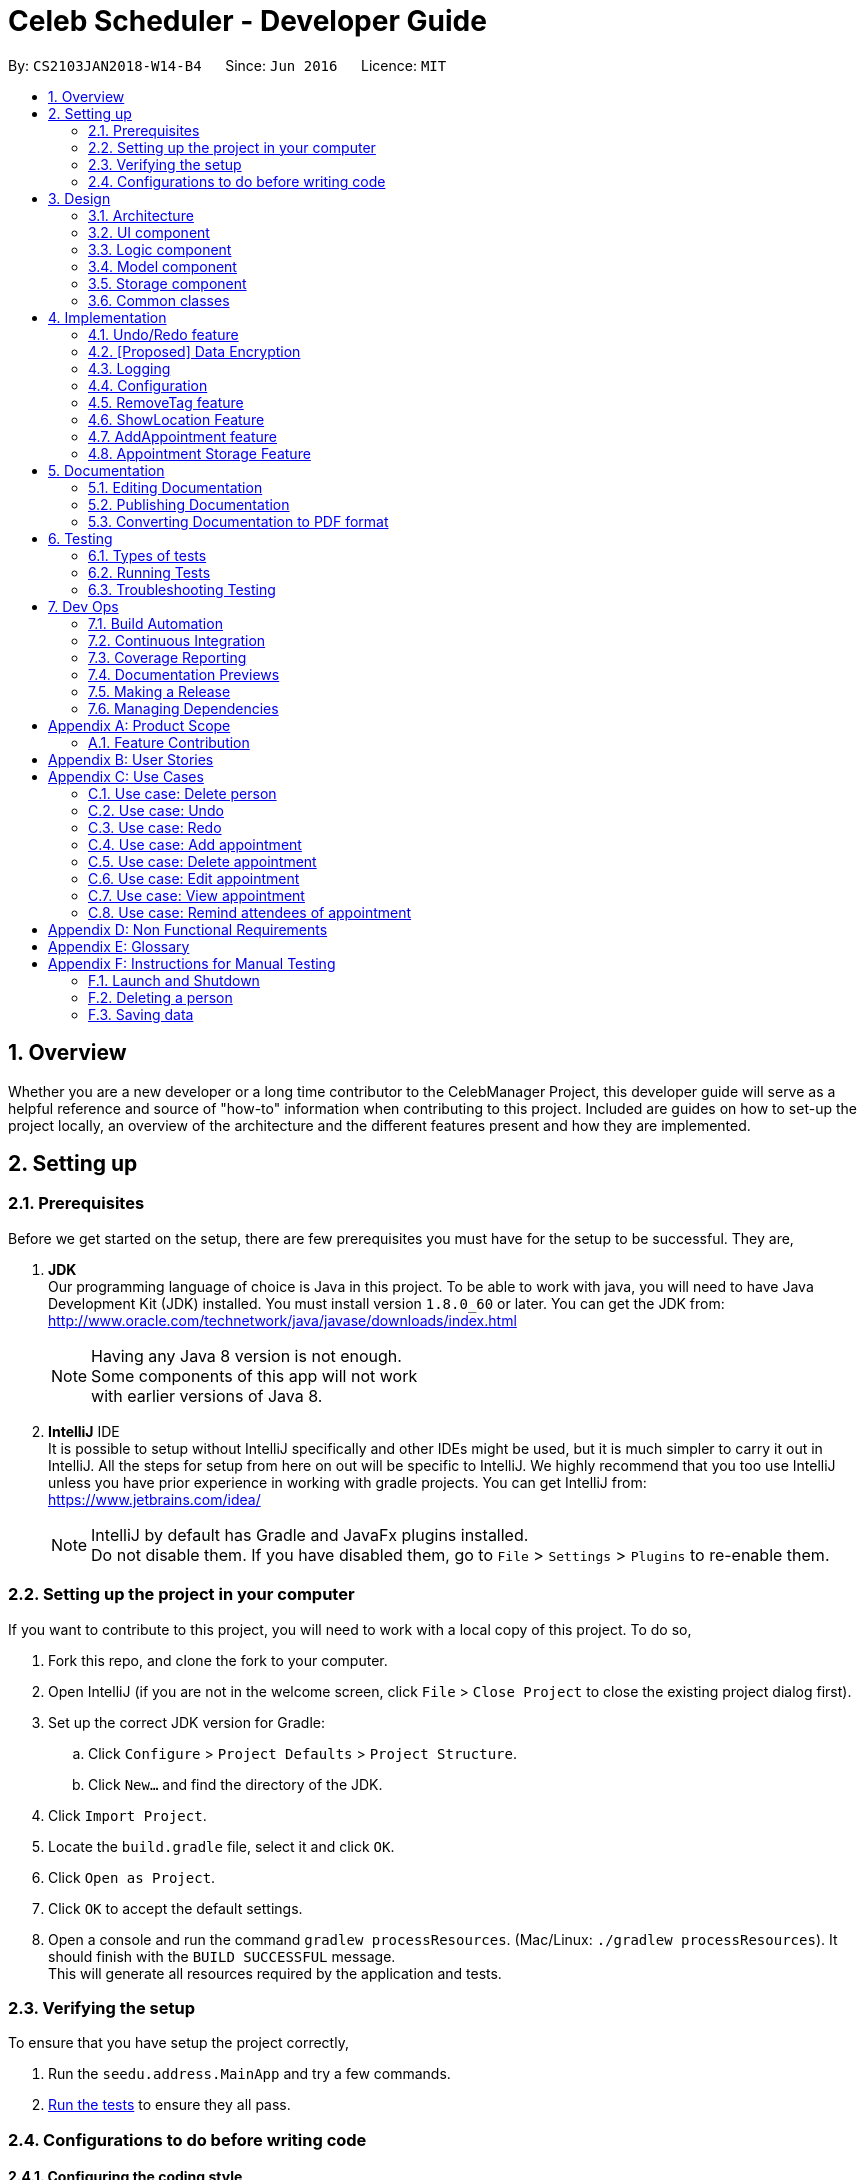 = Celeb Scheduler - Developer Guide
:toc:
:toc-title:
:toc-placement: preamble
:sectnums:
:imagesDir: images
:stylesDir: stylesheets
:xrefstyle: full
ifdef::env-github[]
:tip-caption: :bulb:
:note-caption: :information_source:
endif::[]
:repoURL: https://github.com/CS2103JAN2018-W14-B4/main/

By: `CS2103JAN2018-W14-B4`      Since: `Jun 2016`      Licence: `MIT`

== Overview

Whether you are a new developer or a long time contributor to the CelebManager Project,
this developer guide will serve as a helpful reference and source of "how-to" information
when contributing to this project. Included are guides on how to set-up the project locally,
an overview of the architecture and the different features present and how they are implemented.

== Setting up

=== Prerequisites

Before we get started on the setup, there are few prerequisites you must have for the setup to be successful. They are,

. *JDK* +
Our programming language of choice is Java in this project. To be able to work with java,
you will need to have Java Development Kit (JDK) installed. You must install version `1.8.0_60` or later.
You can get the JDK from: +
http://www.oracle.com/technetwork/java/javase/downloads/index.html
+
[NOTE]
Having any Java 8 version is not enough. +
Some components of this app will not work +
with earlier versions of Java 8.
+

. *IntelliJ* IDE +
It is possible to setup without IntelliJ specifically and other IDEs might be used, but it is much simpler
to carry it out in IntelliJ. All the steps for setup from here on out will be specific to IntelliJ. We highly recommend
that you too use IntelliJ unless you have prior experience in working with gradle projects. You can get IntelliJ from: +
https://www.jetbrains.com/idea/
+
[NOTE]
IntelliJ by default has Gradle and JavaFx plugins installed. +
Do not disable them. If you have disabled them, go to `File` > `Settings` > `Plugins` to re-enable them.


=== Setting up the project in your computer

If you want to contribute to this project, you will need to work with a local copy of this project. To do so,

. Fork this repo, and clone the fork to your computer.
. Open IntelliJ (if you are not in the welcome screen, click `File` > `Close Project` to close the existing project dialog first).
. Set up the correct JDK version for Gradle:
.. Click `Configure` > `Project Defaults` > `Project Structure`.
.. Click `New...` and find the directory of the JDK.
. Click `Import Project`.
. Locate the `build.gradle` file, select it and click `OK`.
. Click `Open as Project`.
. Click `OK` to accept the default settings.
. Open a console and run the command `gradlew processResources`. (Mac/Linux: `./gradlew processResources`). It should finish with the `BUILD SUCCESSFUL` message. +
This will generate all resources required by the application and tests.

=== Verifying the setup

To ensure that you have setup the project correctly, +

. Run the `seedu.address.MainApp` and try a few commands.
. <<Testing,Run the tests>> to ensure they all pass.

=== Configurations to do before writing code

==== Configuring the coding style

This project follows https://github.com/oss-generic/process/blob/master/docs/CodingStandards.adoc[oss-generic coding standards]. IntelliJ's default style is mostly compliant with ours but it uses a different import order from ours. To rectify,

. Go to `File` > `Settings...` (Windows/Linux), or `IntelliJ IDEA` > `Preferences...` (macOS).
. Select `Editor` > `Code Style` > `Java`.
. Click on the `Imports` tab to set the order.

* For `Class count to use import with '\*'` and `Names count to use static import with '*'`: Set to `999` to prevent IntelliJ from contracting the import statements.
* For `Import Layout`: The order is `import static all other imports`, `import java.\*`, `import javax.*`, `import org.\*`, `import com.*`, `import all other imports`. Add a `<blank line>` between each `import`.

Optionally, you can follow the <<UsingCheckstyle#, UsingCheckstyle.adoc>> document to configure Intellij to check style-compliance as you write code.

==== Updating documentation to match your fork

After forking the repo, links in the documentation will still point to the `se-edu/addressbook-level4` repo. If you plan to develop this as a separate product (i.e. instead of contributing to the `se-edu/addressbook-level4`) , you should replace the URL in the variable `repoURL` in `DeveloperGuide.adoc` and `UserGuide.adoc` with the URL of your fork.

==== Setting up CI

Set up Travis to perform Continuous Integration (CI) for your fork. See <<UsingTravis#, UsingTravis.adoc>> to learn how to set it up.

After setting up Travis, you can optionally set up coverage reporting for your team fork (see <<UsingCoveralls#, UsingCoveralls.adoc>>).

[NOTE]
Coverage reporting could be useful for a team repository that hosts the final version but it is not that useful for your personal fork.

Optionally, you can set up AppVeyor as a second CI (see <<UsingAppVeyor#, UsingAppVeyor.adoc>>).

[NOTE]
Having both Travis and AppVeyor ensures your App works on both Unix-based platforms and Windows-based platforms (Travis is Unix-based and AppVeyor is Windows-based)

==== Getting started with coding

When you are ready to start coding,

1. Get some sense of the overall design by reading <<Design-Architecture>>.
2. Take a look at <<GetStartedProgramming>>.

== Design

[[Design-Architecture]]
=== Architecture

.Architecture Diagram
image::Architecture.png[width="600"]

The *_Architecture Diagram_* given above explains the high-level design of the App. Given below is a quick overview of each component.

[TIP]
The `.pptx` files used to create diagrams in this document can be found in the link:{repoURL}/docs/diagrams/[diagrams] folder. To update a diagram, modify the diagram in the pptx file, select the objects of the diagram, and choose `Save as picture`.

`Main` has only one class called link:{repoURL}/src/main/java/seedu/address/MainApp.java[`MainApp`]. It is responsible for,

* At app launch: Initializes the components in the correct sequence, and connects them up with each other.
* At shut down: Shuts down the components and invokes cleanup method where necessary.

<<Design-Commons,*`Commons`*>> represents a collection of classes used by multiple other components. Two of those classes play important roles at the architecture level.

* `EventsCenter` : This class (written using https://github.com/google/guava/wiki/EventBusExplained[Google's Event Bus library]) is used by components to communicate with other components using events (i.e. a form of _Event Driven_ design)
* `LogsCenter` : Used by many classes to write log messages to the App's log file.

The rest of the App consists of four components.

* <<Design-Ui,*`UI`*>>: The UI of the App.
* <<Design-Logic,*`Logic`*>>: The command executor.
* <<Design-Model,*`Model`*>>: Holds the data of the App in-memory.
* <<Design-Storage,*`Storage`*>>: Reads data from, and writes data to, the hard disk.

Each of the four components

* Defines its _API_ in an `interface` with the same name as the Component.
* Exposes its functionality using a `{Component Name}Manager` class.

For example, the `Logic` component (see the class diagram given below) defines it's API in the `Logic.java` interface and exposes its functionality using the `LogicManager.java` class.

.Class Diagram of the Logic Component
image::LogicClassDiagram.png[width="800"]

[discrete]
==== Events-Driven nature of the design

The _Sequence Diagram_ below shows how the components interact for the scenario where the user issues the command `delete 1`.

.Component interactions for `delete 1` command (part 1)
image::SDforDeletePerson.png[width="800"]

[NOTE]
Note how the `Model` simply raises a `AddressBookChangedEvent` when the Celeb Scheduler data is changed, instead of asking the `Storage` to save the updates to the hard disk.

The diagram below shows how the `EventsCenter` reacts to that event, which eventually results in the updates being saved to the hard disk and the status bar of the UI being updated to reflect the 'Last Updated' time.

.Component interactions for `delete 1` command (part 2)
image::SDforDeletePersonEventHandling.png[width="800"]

[NOTE]
Note how the event is propagated through the `EventsCenter` to the `Storage` and `UI` without `Model` having to be coupled to either of them. This is an example of how this Event Driven approach helps us reduce direct coupling between components.

The sections below give more details of each component.

[[Design-Ui]]
=== UI component

.Structure of the UI Component
image::UiClassDiagram.png[width="800"]

*API* : link:{repoURL}/src/main/java/seedu/address/ui/Ui.java[`Ui.java`]

The UI consists of a `MainWindow` that is made up of parts e.g.`CommandBox`, `ResultDisplay`, `PersonListPanel`, `StatusBarFooter`, `BrowserPanel` etc. All these, including the `MainWindow`, inherit from the abstract `UiPart` class.

The `UI` component uses JavaFx UI framework. The layout of these UI parts are defined in matching `.fxml` files that are in the `src/main/resources/view` folder. For example, the layout of the link:{repoURL}/src/main/java/seedu/address/ui/MainWindow.java[`MainWindow`] is specified in link:{repoURL}/src/main/resources/view/MainWindow.fxml[`MainWindow.fxml`]

The `UI` component,

* Executes user commands using the `Logic` component.
* Binds itself to some data in the `Model` so that the UI can auto-update when data in the `Model` change.
* Responds to events raised from various parts of the App and updates the UI accordingly.

[[Design-Logic]]
=== Logic component

[[fig-LogicClassDiagram]]
.Structure of the Logic Component
image::LogicClassDiagram.png[width="800"]

.Structure of Commands in the Logic Component. This diagram shows finer details concerning `XYZCommand` and `Command` in <<fig-LogicClassDiagram>>
image::LogicCommandClassDiagram.png[width="800"]

*API* :
link:{repoURL}/src/main/java/seedu/address/logic/Logic.java[`Logic.java`]

.  `Logic` uses the `AddressBookParser` class to parse the user command.
.  This results in a `Command` object which is executed by the `LogicManager`.
.  The command execution can affect the `Model` (e.g. adding a person) and/or raise events.
.  The result of the command execution is encapsulated as a `CommandResult` object which is passed back to the `Ui`.

Given below is the Sequence Diagram for interactions within the `Logic` component for the `execute("delete 1")` API call.

.Interactions Inside the Logic Component for the `delete 1` Command
image::DeletePersonSdForLogic.png[width="800"]

[[Design-Model]]
=== Model component

.Structure of the Model Component
image::ModelClassDiagram.png[width="800"]

*API* : link:{repoURL}/src/main/java/seedu/address/model/Model.java[`Model.java`]

The `Model`,

* stores a `UserPref` object that represents the user's preferences.
* stores the Address Book data.
* exposes an unmodifiable `ObservableList<Person>` that can be 'observed' e.g. the UI can be bound to this list so that the UI automatically updates when the data in the list change.
* does not depend on any of the other three components.

[[Design-Storage]]
=== Storage component

.Structure of the Storage Component
image::StorageClassDiagram.png[width="800"]

*API* : link:{repoURL}/src/main/java/seedu/address/storage/Storage.java[`Storage.java`]

The `Storage` component,

* can save `UserPref` objects in json format and read it back.
* can save the Address Book data in xml format and read it back.
* can save the Appointment List data in xml format and read it back.

[[Design-Commons]]
=== Common classes

Classes used by multiple components are in the `seedu.addressbook.commons` package.

== Implementation

This section describes some noteworthy details on how certain features are implemented.

// tag::undoredo[]
=== Undo/Redo feature
==== Current Implementation

The undo/redo mechanism is facilitated by an `UndoRedoStack`, which resides inside `LogicManager`. It supports undoing and redoing of commands that modifies the state of the address book (e.g. `add`, `edit`). Such commands will inherit from `UndoableCommand`.

`UndoRedoStack` only deals with `UndoableCommands`. Commands that cannot be undone will inherit from `Command` instead. The following diagram shows the inheritance diagram for commands:

image::LogicCommandClassDiagram.png[width="800"]

As you can see from the diagram, `UndoableCommand` adds an extra layer between the abstract `Command` class and concrete commands that can be undone, such as the `DeleteCommand`. Note that extra tasks need to be done when executing a command in an _undoable_ way, such as saving the state of the address book before execution. `UndoableCommand` contains the high-level algorithm for those extra tasks while the child classes implements the details of how to execute the specific command. Note that this technique of putting the high-level algorithm in the parent class and lower-level steps of the algorithm in child classes is also known as the https://www.tutorialspoint.com/design_pattern/template_pattern.htm[template pattern].

Commands that are not undoable are implemented this way:
[source,java]
----
public class ListCommand extends Command {
    @Override
    public CommandResult execute() {
        // ... list logic ...
    }
}
----

With the extra layer, the commands that are undoable are implemented this way:
[source,java]
----
public abstract class UndoableCommand extends Command {
    @Override
    public CommandResult execute() {
        // ... undo logic ...

        executeUndoableCommand();
    }
}

public class DeleteCommand extends UndoableCommand {
    @Override
    public CommandResult executeUndoableCommand() {
        // ... delete logic ...
    }
}
----

Suppose that the user has just launched the application. The `UndoRedoStack` will be empty at the beginning.

The user executes a new `UndoableCommand`, `delete 5`, to delete the 5th person in the address book. The current state of the address book is saved before the `delete 5` command executes. The `delete 5` command will then be pushed onto the `undoStack` (the current state is saved together with the command).

image::UndoRedoStartingStackDiagram.png[width="800"]

As the user continues to use the program, more commands are added into the `undoStack`. For example, the user may execute `add n/David ...` to add a new person.

image::UndoRedoNewCommand1StackDiagram.png[width="800"]

[NOTE]
If a command fails its execution, it will not be pushed to the `UndoRedoStack` at all.

The user now decides that adding the person was a mistake, and decides to undo that action using `undo`.

We will pop the most recent command out of the `undoStack` and push it back to the `redoStack`. We will restore the address book to the state before the `add` command executed.

image::UndoRedoExecuteUndoStackDiagram.png[width="800"]

[NOTE]
If the `undoStack` is empty, then there are no other commands left to be undone, and an `Exception` will be thrown when popping the `undoStack`.

The following sequence diagram shows how the undo operation works:

image::UndoRedoSequenceDiagram.png[width="800"]

The redo does the exact opposite (pops from `redoStack`, push to `undoStack`, and restores the address book to the state after the command is executed).

[NOTE]
If the `redoStack` is empty, then there are no other commands left to be redone, and an `Exception` will be thrown when popping the `redoStack`.

The user now decides to execute a new command, `clear`. As before, `clear` will be pushed into the `undoStack`. This time the `redoStack` is no longer empty. It will be purged as it no longer make sense to redo the `add n/David` command (this is the behavior that most modern desktop applications follow).

image::UndoRedoNewCommand2StackDiagram.png[width="800"]

Commands that are not undoable are not added into the `undoStack`. For example, `list`, which inherits from `Command` rather than `UndoableCommand`, will not be added after execution:

image::UndoRedoNewCommand3StackDiagram.png[width="800"]

The following activity diagram summarize what happens inside the `UndoRedoStack` when a user executes a new command:

image::UndoRedoActivityDiagram.png[width="650"]

==== Design Considerations

===== Aspect: Implementation of `UndoableCommand`

* **Alternative 1 (current choice):** Add a new abstract method `executeUndoableCommand()`
** Pros: We will not lose any undone/redone functionality as it is now part of the default behaviour. Classes that deal with `Command` do not have to know that `executeUndoableCommand()` exist.
** Cons: Hard for new developers to understand the template pattern.
* **Alternative 2:** Just override `execute()`
** Pros: Does not involve the template pattern, easier for new developers to understand.
** Cons: Classes that inherit from `UndoableCommand` must remember to call `super.execute()`, or lose the ability to undo/redo.

===== Aspect: How undo & redo executes

* **Alternative 1 (current choice):** Saves the entire address book.
** Pros: Easy to implement.
** Cons: May have performance issues in terms of memory usage.
* **Alternative 2:** Individual command knows how to undo/redo by itself.
** Pros: Will use less memory (e.g. for `delete`, just save the person being deleted).
** Cons: We must ensure that the implementation of each individual command are correct.


===== Aspect: Type of commands that can be undone/redone

* **Alternative 1 (current choice):** Only include commands that modifies the address book (`add`, `clear`, `edit`).
** Pros: We only revert changes that are hard to change back (the view can easily be re-modified as no data are * lost).
** Cons: User might think that undo also applies when the list is modified (undoing filtering for example), * only to realize that it does not do that, after executing `undo`.
* **Alternative 2:** Include all commands.
** Pros: Might be more intuitive for the user.
** Cons: User have no way of skipping such commands if he or she just want to reset the state of the address * book and not the view.
**Additional Info:** See our discussion  https://github.com/se-edu/addressbook-level4/issues/390#issuecomment-298936672[here].


===== Aspect: Data structure to support the undo/redo commands

* **Alternative 1 (current choice):** Use separate stack for undo and redo
** Pros: Easy to understand for new Computer Science student undergraduates to understand, who are likely to be * the new incoming developers of our project.
** Cons: Logic is duplicated twice. For example, when a new command is executed, we must remember to update * both `HistoryManager` and `UndoRedoStack`.
* **Alternative 2:** Use `HistoryManager` for undo/redo
** Pros: We do not need to maintain a separate stack, and just reuse what is already in the codebase.
** Cons: Requires dealing with commands that have already been undone: We must remember to skip these commands. Violates Single Responsibility Principle and Separation of Concerns as `HistoryManager` now needs to do two * different things.
// end::undoredo[]

// tag::dataencryption[]
=== [Proposed] Data Encryption

_{Explain here how the data encryption feature will be implemented}_

// end::dataencryption[]

=== Logging

We are using `java.util.logging` package for logging. The `LogsCenter` class is used to manage the logging levels and logging destinations.

* The logging level can be controlled using the `logLevel` setting in the configuration file (See <<Implementation-Configuration>>)
* The `Logger` for a class can be obtained using `LogsCenter.getLogger(Class)` which will log messages according to the specified logging level
* Currently log messages are output through: `Console` and to a `.log` file.

*Logging Levels*

* `SEVERE` : Critical problem detected which may possibly cause the termination of the application
* `WARNING` : Can continue, but with caution
* `INFO` : Information showing the noteworthy actions by the App
* `FINE` : Details that is not usually noteworthy but may be useful in debugging e.g. print the actual list instead of just its size

[[Implementation-Configuration]]
=== Configuration

Certain properties of the application can be controlled (e.g App name, logging level) through the configuration file (default: `config.json`).

// tag::removeTag[]
=== RemoveTag feature
==== Current Implementation

This RemoveTag mechanism is facilitated by `RemoveTagCommand` which resides inside `Logic` and `removeTag` which resides in `AddressBook`.
`RemoveTagCommand` removes a specified tag from each person in the address book, and prints out how many persons are affected by this removal.
The following diagram shows the inheritance diagram for `RemoveTagCommand`:

.Inheritance diagram for Command
image::RemoveTagCommandClassDiagram.png[width=""]

As you can see from the diagram, `RemoveTagCommand` inherits from the `UndoableCommand`.
Similar to the other undoable commands like `DeleteCommand`, it supports the undo/redo feature.

Unlike `DeleteCommand` that can raise `PersonNotFoundException` when the `index` of the `person` to be deleted does not exist,
`RemoveTagCommand` can remove a non-existing tag from the address book, but implicitly tell the user that the tag does not exist
by showing that, the number of persons affected by the removal is 0.

The snippet code below shows the implementation of `executeUndoableCommand` in `RemoveTagCommand`:

[source,java]
----
public class RemoveTagCommand extends UndoableCommand {
    ...
    public static final String MESSAGE_DELETE_TAG_SUCCESS = "Removed Tag %1$s and %2$s person(s) affected.";
    ...

    @Override
    public CommandResult executeUndoableCommand() {
        requireNonNull(tagToRemove);
        int numberOfAffectedPersons = model.removeTag(tagToRemove);
        return new CommandResult(String.format(MESSAGE_DELETE_TAG_SUCCESS, tagToRemove, numberOfAffectedPersons));
    }

    ...
}
----

The snippet code below shows the implementation of `removeTag` in `AddressBook`:

[source,java]
----
public class AddressBook {
    /**
     * Removes {@code tag} from all persons in this {@code AddressBook}.
     * @returns the number of {@code person}s with this {@code tag} removed.
     */
    public int removeTag(Tag tag) {
        int count = 0;
        for (Person person: persons) {
            if (person.removeTag(tag)) {
                count++;
            }
        }
        if (count > 0) {
            removeUnusedTags();
        }
        return count;
    }
    ...
}
----

Note that `removeUnusedTags` is called inside `removeTag` when there is at least one person affected by the removal.
This is because this operation removes the tag from each person with it, and thus after the operation, no person in the
address book should have the tag, and hence the unused tag should be removed from `tags` inside the address book.

Suppose the current address book has two types of tags, `friends` and `husband`.
The snippet below shows the state of `PersonListPanel`:

.Image of `PersonListPanel` before executing `removeTag friends`
image::BeforeRemoveTag.png[width=""]

After the successful execution of `removeTag friends`, `PersonListPanel` will be updated to the diagram below:

.Image of `PersonListPanel` after executing `removeTag friends`
image::AfterRemoveTag.png[width=""]

The following sequence diagram shows how the command works:

.Sequence diagram of removeTag command
image::RemoveTagSequenceDiagram.png[width=""]

==== Design Considerations

===== Aspect: Command result for removal of non-existing `tag`
* **Alternative 1 (current choice):** Output `tag` is removed and 0 person affected
** Pros: Easy to implement.
** Cons: Does not make it explicit to users that the `tag` being removed does not exist in the address book.
* **Alternative 2:** Output the `tag` cannot be removed
** Pros: Makes it clear to users that the `tag` does not exist and thus cannot be removed.
** Cons: Does not invalidate the removal and can thus be confusing to users whether this removal is legal.
* **Alternative 3:** Output error and invalid command format
** Pros: Follows the common logical convention and makes it clear to users that the removal is not legal.
** Cons: Requires the creation of additional exception class and exception handling methods.

// tag::showlocation[]
=== ShowLocation Feature
==== Current Implementation

The ShowLocation mechanism is facilitated by the `ShowLocationCommand`, which resides inside `Logic`. It supports the viewing of location
in the `MapPanel` UI by updating the state of the `MapPanel`. This is done by re-centering the `MapPanel` to the latitude and longitude of the
location and identifying it with a location marker. This command inherits from `Command` so it *does not support the undo/redo feature*.

The following picture shows the marker that is used to identify the location in the `MapPanel`:

.Location Marker
image::LocationMarker.png[width="50"]

The following diagram shows the inheritance diagram for `ShowLocationCommand`:

.Inheritance diagram for Command
image::ShowLocationLogicCommandClassDiagram.png[width=""]

As you can see from the diagram, `ShowLocationCommand` inherits from the Command class and is not part of the Undoable Command.
Similar to the other commands like `FindCommand` it will not be identified by the undo/redo feature.

This command does not use the `Person` `Address` model to search for a specific location, it uses the `MapAddress` model. This is due to
the due to the difference in address specification details as the `Address` model is too specific for the command to work.
An example would be the details of unit number (e.g #11-111) which will not be valid for this command.

The main difference between both model is shown below in the two diagrams.

The snippet code below shows the diagram of `Address` model:

[source,java]
----
public class Address {
    public static final String MESSAGE_ADDRESS_CONSTRAINTS =
                "Person addresses can take any values, and it should not be blank";
    /*
     * The first character of the address must not be a whitespace,
     * otherwise " " (a blank string) becomes a valid input.
     */
    public static final String ADDRESS_VALIDATION_REGEX = "[^\\s].*";
    /**
     * Returns true if a given string is a valid person email.
     */
    public static boolean isValidAddress(String test) {
        return test.matches(ADDRESS_VALIDATION_REGEX);
    }
    ...
}
----

The snippet code below shows the diagram of `MapAddress` model:

[source,java]
----
public class MapAddress {
    public static final String MESSAGE_ADDRESS_MAP_CONSTRAINTS =
            "Address should be in location name, road name, block and road name or postal code format.\n"
                    + "Note:(Person address may not be valid as it consist of too many details like unit number)"
    /*
     * The first character of the address must not be a whitespace,
     * otherwise " " (a blank string) becomes a valid input.
     */
    public static final String ADDRESS_VALIDATION_REGEX = "[^\\s].*";
    ...
    /**
     * Returns true if a given string is a valid map address.
     */
    public static boolean isValidAddress(String test) {
        boolean isValid;
        Geocoding testAddress = new Geocoding();
        isValid = testAddress.checkIfAddressCanBeFound(test);
        return test.matches(ADDRESS_MAP_VALIDATION_REGEX) && isValid;
    }
    ...
}
----
The difference to note is the `isValidAddress` method, where `Address` only checks for *blank space* whereas `MapAddress`
checks for *blank space and the validity of location in google server*. Thus, making the command more restrictive to location,
 road, block name and postal code. Any details more than that would result in a higher possibility of it being invalid.

This command uses the `GMAPSFX API` and  `Google Maps Web Services API` library. The `GMAPFX API` is used to create the
`Geocoding` function, which is used to convert `MapAddress` into latitude and longitude form (`LatLng`). The `LatLng` form
is then used by the command to find the exact location in the `MapPanel`. The `Google Maps Web Services API` allows the
command to re-center and mark the new location which is then shown to the user.

Every new input of this command will remove the previous location marker and add the new marker into the map.

The snippet below shows the state of `MapPanel` before input of `ShowLocation` command:

.Image of Map Panel default state
image::BeforeInput.png[width="400"]

After the input of "showLocation ma/Punggol" the `MapPanel` will be updated to the diagram below:

.Image of Map Panel after command input
image::AfterShowLocationInput.png[width="400"]

Any subsequent inputs will remove the previous location marker and update the `MapPanel` with the new marker

The following sequence diagram shows how the command works:

.Sequence diagram of showLocation command
image::ShowLocationSequenceDiagram.png[width=""]

==== Design Considerations

===== Aspect: Implementation of `showLocationCommand`
* **Alternative 1 (current choice):** Extend `Command`
** Pros: Easy to understand for new developers who will be developing this project as the command is at the same abstraction level as other commands.
** Cons: Does not have the undo/redo feature as it is not part of `UndoableCommand`.
* **Alternative 2:** Extend `UndoableCommand`
** Pros: Allows for command to have the undo/redo function.
** Cons: Requires more work that may not fit in with our timeline

===== Aspect: Use of address model
* **Alternative 1 (current choice):** Use `MapAddress`
** Pros: Allows the clear distinction of requirements between `MapAddress` and `Address` to avoid confusion
** Cons: Both model are very similar
* **Alternative 2:** Use `Address`
** Pros: Reduces the amount of code/class in the project
** Cons: Will be confusing as different requirements for a single model. Lacks proper organisation.

=== AddAppointment feature
==== Current Implementation

The AddAppointment mechanism is facilitated by the `AddAppointmentCommand`, which resides inside `Logic`. It supports the adding of an appointment to an existing calendar.
The appointment, if added successfully, can be viewed in our `CalendarPanel` UI. This is done by retrieving the list of calendars stored in our `CalendarPanel`
and then adding the appointment to one or more of these calendars. This command extends `Command` so it *does not support the undo/redo feature*.

To be able to create appointments, add them to calendars and view the calendar with the added appointments, the external CalendarFX package is used. The API for all the CalendarFX classes and methods used can be found http://dlsc.com/wp-content/html/calendarfx/apidocs/index.html[here].

* For the calendar, the `CelebCalendar` class is used, which extends the default `Calendar` class from CalendarFX used to describe a calendar.

* For the appointment, the `Appointment` class is used, which is extended from `Entry`, the default class used to represent an entry in a `Calendar` in CalendarFX.

* All `CelebCalendar` instances reside in an instance of `CalendarSource`, the class used to store a group of calendars in CalendarFX.

* This instance of `CalendarSource` is atttached to our `CalendarView` which is the GUI for our calendar.

[NOTE]
Inheritance from the base classes of the external package is done so that we can add in additional methods as necessary.

Right now, the addAppointment command takes in up to 6 parameters. They are:

* Appointment name [Compulsory field]
* Location
* Start Date
* Start Time
* End Date
* End Time

The `AddAppointmentCommandParser` is able to create sensible appointments even if 1 or more of the non-compulsory fields are not included. The snippet code below shows how the parsing is handled:

[source,java]
----
public AddAppointmentCommand parse(String args) throws ParseException {
    ArgumentMultimap argMultiMap = ArgumentTokenizer.tokenize(args, PREFIX_NAME, PREFIX_START_TIME,
            PREFIX_START_DATE,  PREFIX_LOCATION, PREFIX_END_TIME, PREFIX_END_DATE);

    if (!arePrefixesPresent(argMultiMap, PREFIX_NAME)
            || !argMultiMap.getPreamble().isEmpty()) {
        throw new ParseException(String.format(MESSAGE_INVALID_COMMAND_FORMAT,
                AddAppointmentCommand.MESSAGE_USAGE));
    }

    try {
        String appointmentName = ParserUtil.parseGeneralName(argMultiMap.getValue(PREFIX_NAME)).get();
        Optional<LocalTime> startTimeInput = ParserUtil.parseTime(argMultiMap.getValue(PREFIX_START_TIME));
        Optional<LocalDate> startDateInput = ParserUtil.parseDate(argMultiMap.getValue(PREFIX_START_DATE));
        Optional<LocalTime> endTimeInput = ParserUtil.parseTime(argMultiMap.getValue(PREFIX_END_TIME));
        Optional<LocalDate> endDateInput = ParserUtil.parseDate(argMultiMap.getValue(PREFIX_END_DATE));
        Optional<String> locationInput = ParserUtil.parseGeneralName(argMultiMap.getValue(PREFIX_LOCATION));

        String location = null;
        LocalTime startTime = LocalTime.now();
        LocalDate startDate = LocalDate.now();
        LocalTime endTime = LocalTime.now();
        LocalDate endDate = LocalDate.now();

        if (startTimeInput.isPresent()) {
            startTime = startTimeInput.get();
            endTime = startTimeInput.get();
        }
        if (endTimeInput.isPresent()) {
            endTime = endTimeInput.get();
        }
        if (startDateInput.isPresent()) {
            startDate = startDateInput.get();
            endDate = startDateInput.get();
        }
        if (endDateInput.isPresent()) {
            endDate = endDateInput.get();
        }
        if (locationInput.isPresent()) {
            location = locationInput.get();
        }
        ...
    }
    ...
}
----

The format for all the fields are located inside of `Appointment` and are as follows:

[source,java]
----
public class Appointment extends Entry {

    public static final String MESSAGE_NAME_CONSTRAINTS =
            "Appointment names should only contain alphanumeric characters and spaces, and it should not be blank"; // used for name and location

    public static final String MESSAGE_TIME_CONSTRAINTS =
            "Time should be a 2 digit number between 00 to 23 followed by a :"
            + " followed by a 2 digit number beetween 00 to 59. Some examples include "
            + "08:45, 13:45, 00:30";
    public static final String MESSAGE_DATE_CONSTRAINTS =
            "Date should be a 2 digit number between 01 to 31 followed by a -"
            + " followed by a 2 digit number between 01 to 12 followed by a -"
            + " followed by a 4 digit number describing a year. Some months might have less than 31 days."
            + " Some examples include: 13-12-2018, 02-05-2019, 28-02-2018";

    public static final DateTimeFormatter TIME_FORMAT = DateTimeFormatter.ofPattern("HH:mm");

    public static final DateTimeFormatter DATE_FORMAT = DateTimeFormatter.ofPattern("dd-MM-uuuu")
            .withResolverStyle(ResolverStyle.STRICT); // prevent incorrect dates
    ...
}
----

The snippet below shows the state of the Celeb Scheduler app before input of the `AddAppointmentCommand`:

.Image of Celeb Scheduler without any appointments
image::BeforeAddAppointment.png[width="800"]

After input of the command we will have:

.Image of Celeb Scheduler with newly added appointment
image::AfterAddAppointment.png[width="800"]

=== Appointment Storage Feature
==== Current Implementation
The storing of appointment is facilitated by the `XmlAppointmentListStorage` class, which resides in the `Storage` component.
It supports the retrieval and storage for appointments made by the user.

During start-up of application, the storage component will be initialized by the `MainApp`, which retrieves information from the specified file path in `UserPrefs`.

The following code snippet shows how the storage component will be initialized by the `MainApp`.
[source,java]
----
public void init() throws Exception {
        // initializes application.

        UserPrefsStorage userPrefsStorage = new JsonUserPrefsStorage(config.getUserPrefsFilePath());
        userPrefs = initPrefs(userPrefsStorage);
        AddressBookStorage addressBookStorage = new XmlAddressBookStorage(userPrefs.getAddressBookFilePath());
        AppointmentListStorage appointmentListStorage =
                new XmlAppointmentListStorage(userPrefs.getAppointmentListFilePath());
        storage = new StorageManager(addressBookStorage, userPrefsStorage, appointmentListStorage);

        // initializes other component in the application.
    }
----

In the `XmlAppointmentListStorage` class, it allows developers to use methods:

* `readAppointmentList`, to retrieve a `ReadOnlyAppointmentList`
** This is done by checking if the file exist, and load the list from `XmlSerializableAppointmentList`.
* `saveAppointmentList`, to write information into `filePath` specified in `userPrefs`
** This is done by creating a new file and rewriting to the list in `XmlSerializableAppointmentList`.

While the `XmlAppointmentListStorage` class allows access to data stored on the hard disk, the `XmlSerializableAppointmentList` class represents the data of the appointment list for the calendar.
In `XmlSerializableAppointmentList`, it contains a `List` of XML formats of appointments `XmlAdaptedAppointment`.
`XmlAdaptedAppointment` will then contain essential information of different `Appointment` in `AppointmentList` in the `Model` component, which includes:

* `title` of appointment
* `interval` of appointment indicating its starting and ending time
* `fullDay` tag of appointment indicating whether if appointment is a full-day event
* `calendarName` of which the appointment is allocated to
* `location` of appointment that is going to happen

==== Design Considerations
===== Aspect: Implementing of `AppointmentListStorage`
* **Alternative 1 (current choice):** Adapting existing `AddressBookStorage`
** Pros: Allows similar structure that can be maintained easily in `Storage` component
** Cons: Prevents major overhaul in future if necessary
* **Alternative 2:** Redefining `AppointmentListStorage`
** Pros: Allows flexibility in implementation
** Cons: Confuses developer with different requirements for a single component

===== Aspect: Usage of data structures for `Appointment`
* **Alternative 1 (current choice):** Using a single `List`
** Pros: Allows simplicity
** Cons: Slows the application if there are too many appointments
* **Alternative 2:** Using a single `Set` such as `TreeSet`
** Pros: Lowers impact in speed when there are many appointments
** Cons: Complicates implementation when speed is not an issue

== Documentation
This section shows you how to document your project effectively.

Use AsciiDoc a lightweight markup language for writing documentation.

[NOTE]
Chose AsciiDoc(markup language) over markdown language format because it provides more flexibility with regards to formatting.


=== Editing Documentation

See <<UsingGradle#rendering-asciidoc-files, UsingGradle.adoc>> for instructions on how to render `.adoc` files locally to preview the end result of your edits.
Alternatively, you can download the AsciiDoc plugin for IntelliJ, which allows you to preview the changes you have made to your `.adoc` files in real-time.

=== Publishing Documentation

See <<UsingTravis#deploying-github-pages, UsingTravis.adoc>> for instructions on how to deploy GitHub pages using Travis.

=== Converting Documentation to PDF format

Use https://www.google.com/chrome/browser/desktop/[Google Chrome] to convert documents to PDF format, as Chrome's PDF engine preserves hyperlinks used in webpages.

Here are the steps to convert the project documentation files to PDF format.

.  Follow the instructions in <<UsingGradle#rendering-asciidoc-files, UsingGradle.adoc>> to convert the AsciiDoc files in `docs/` directory to HTML format.
.  Go to your generated HTML files in the `build/docs` folder, right click on them and select `Open with` -> `Google Chrome`.
.  Click on the `Print` option in Chrome's menu.
.  Set the destination to `Save as PDF`, proceed to click `Save` to save a copy of the file in PDF format. For the best result, use the settings indicated in the screenshot below.

*Menu below will appear after step 3*

.Saving documentation as PDF files in Chrome
image::chrome_save_as_pdf.png[width="300"]

[[Testing]]
== Testing

Testing is very important as it allows us to find application defects that were made during development, and it should be done constantly. It can be expensive if software testing is done only in the later stages of development, as a bug may affect different components of the project.

=== Types of tests

There are two types of tests that we can run during the development of the project:

.  *GUI Tests* - These are tests involving the GUI. They include:
.. _System Tests_ that test the entire App by simulating user actions on the GUI. These are in the `systemtests` package.
.. _Unit tests_ that test the individual components of the software. These are in `seedu.address.ui` package.
.  *Non-GUI Tests* - These are tests not involving the GUI. They include:
..  _Unit tests_ that target the lowest level methods/classes. +
e.g. `seedu.address.commons.StringUtilTest`
..  _Integration tests_ that check the integration of multiple code units (those code units are assumed to be working). +
e.g. `seedu.address.storage.StorageManagerTest`
..  _Hybrids of unit and integration tests_ that check multiple code units as well as how they are connected together. +
e.g. `seedu.address.logic.LogicManagerTest`


=== Running Tests

There are three ways to run tests.

*Method 1: Using Gradle (headless)*

* Open a console and run the command `gradlew clean headless allTests` (Mac/Linux: `./gradlew clean headless allTests`)

[NOTE]
GUI tests can be run in _headless_ mode due to the https://github.com/TestFX/TestFX[TestFX] library. GUI tests do not show up on the screen in headless mode, which allows you to work on other matters while tests are running.

[TIP]
Using Gradle (headless) is the most reliable way to run tests. Other testing methods may fail some GUI tests due to platform/resolution-specific idiosyncrasies.

[TIP]
See <<UsingGradle#, UsingGradle.adoc>> for more info on how to run tests using Gradle.

*Method 2: Using Gradle*

* Open a console and run the command `gradlew clean allTests` (Mac/Linux: `./gradlew clean allTests`)

*Method 3: Using IntelliJ JUnit test runner*

* To run all tests, right-click on the `src/test/java` folder and choose `Run 'All Tests'`
* To run a subset of tests, right-click on a test package or a test class, and choose `Run 'Tests in '<test package or test class>''`


=== Troubleshooting Testing
**Problem: `HelpWindowTest` fails with a `NullPointerException`.**

* Reason: One of its dependencies, `UserGuide.html` in `src/main/resources/docs` is missing.
* Solution: Execute Gradle task `processResources`.

== Dev Ops

Dev Ops is a software engineering culture and practice that aims at unifying software development (Dev) and software operations (Ops).
Dev Ops advocates automation and monitoring at all steps of software construction. This section illustrates how we adopt this practice in developing Celeb Scheduler.

=== Build Automation

We use Gradle for build automation. +
See <<UsingGradle#, UsingGradle.adoc>> for more details.

=== Continuous Integration

We use https://travis-ci.org/[Travis CI] and https://www.appveyor.com/[AppVeyor] to perform _Continuous Integration_ on our projects. +
See <<UsingTravis#, UsingTravis.adoc>> and <<UsingAppVeyor#, UsingAppVeyor.adoc>> for more details.

=== Coverage Reporting

We use https://coveralls.io/[Coveralls] to track the code coverage of our projects. +
See <<UsingCoveralls#, UsingCoveralls.adoc>> for more details.

=== Documentation Previews

We use https://www.netlify.com/[Netlify] to see a preview of how the HTML version of changed asciidoc files will look
like when a pull request is merged. +
See <<UsingNetlify#, UsingNetlify.adoc>> for more details.

=== Making a Release

We do the following steps to create a new release:

.  Update the version number in link:{repoURL}/src/main/java/seedu/address/MainApp.java[`MainApp.java`].
.  Generate a JAR file <<UsingGradle#creating-the-jar-file, using Gradle>>.
.  Tag the repo with the version number, e.g. `v0.1`.
.  https://help.github.com/articles/creating-releases/[Create a new release using GitHub] and upload the JAR file you created.

=== Managing Dependencies

We automate _dependencies_ on third-party libraries using Gradle.
There is no need to include those libraries in the repo or download them manually.

[[GetStartedProgramming]]
[appendix]
== Product Scope

*Target user profile*:

* has a need to manage a significant number of contacts
* prefer desktop apps over other types
* can type fast
* prefers typing over mouse input
* is reasonably comfortable using CLI apps
* needs to manage several people's (celebrities') schedule
* has a need to link contacts to appointments

*Value proposition*:

* manages contacts faster than a typical mouse/GUI driven app
* manages different people's calendars and appointments faster than a typical calendar that only shows appointments for one person

=== Feature Contribution

**MAJOR**

*Adding, Modifying and Removing Appointments*: Able to create, edit and delete appointments for the celebrities in calendars within the application. (By Muruges)

*Adding Attendees and POCs*: Able to add a list of celebrities and a list of other Points of Contact for each appointment. (By Muruges)

*Showing location on Map*: Able to show the location of appointments using address in maps. (By Damien)

*Showing Route on Map*: Able to show the rough route used to calculate the distance and time of travel. (By Damien)

*Storing Appointments*: Able to parse appointments information from storage, and save new and edited appointment
information into storage. (By Tzer Bin)

*Reminding Appointments*: Able to draft an email template to be sent to remind people associated with the appointment and fill in their email addresses automatically. (By Jinyi)

**MINOR**

*Viewing Calendars and Appointments*: Able to view the existing calendars and the appointments present. (By Muruges)

*Changing Visual Themes*: Able to customize visual themes of the application. (By Tzer Bin)

*Changing Calendar and Calendar View Displayed*: Able to switch between different calendar views and different celebrities' calendars within the application. (By Jinyi)

*Removing A Tag*: Able to remove a tag from any person who has it in the address book. (By Jinyi)

*Calculating Distance and Time of Travel between Two locations*: Able to calculate the distance and time required to travel between
two locations. (By Damien)

[appendix]

== User Stories

Priorities:

* High (must have) : `* * *`
* Medium (nice to have) : `* *`
* Low (unlikely to have) : `*`

[width="90%",cols="15%,<25%,<40%,<60%",options="header",]
|=======================================================================
|Priority |As a ... |I want to ... |So that I can...
|`* * *` |new user |see usage instructions |refer to instructions when I forget how to use the App

|`* * *` |user |add a new person |access contact information of this person from the App

|`* * *` |user |delete a person |remove contacts that I no longer need

|`* * *` |user |find a person by name |locate details of a person without having to go through the entire list

|`* * *` |user |undo a previous command |remove the change made by mistake

|`* * *` |user |redo a previous command |restore the change removed by mistake

|`* * *` |user |add a new appointment to a calendar |access information of this appointment from the App

|`* * *` |user |delete an appointments from a calendar |remove an appointment cancelled

|`* * *` |user |edit an appointment |change the information of an appointment when there is a change in the arrangement

|`* * *` |user |save appointments |save the trouble of re-entering appointments previously added when I re-open the App

|`* * *` |user |be alerted if there is an upcoming event |set my priorities straight

|`* * *` |user |see the location of an appointment |know where I should go to attend the appointment

|`* * *` |user |see the best route of travel between two locations |plan for travel

|`* * *` |user |see the estimated distance and time of travel between two locations |allocate enough time for travel

|`* * *` |celebrity manager |have multiple calendars for different people |manage appointments and calendars for a group of celebrities

|`* * *` |celebrity manager |associate an appointment with relevant celebrities and parties |view who are involved for the appointment

|`* * *` |celebrity manager |associate an appointment with relevant contacts |contact the relevant parties easily

|`* * *` |celebrity manager |associate an appointment with payments |prepare for the payments before the appointment

|`* *` |user |hide <<private-contact-detail,private contact details>> by default |minimize chance of someone else seeing them by accident

|`* *` |user with many international contacts |group contacts by country code |see my contacts from different countries

|`* *` |user |change the sizes of different windows of the App |customise the window sizes

|`* *` |user who contacts different parties involved in an appointment | draft the message about appointment details automatically |save time

|`* *` |user who frequently contacts certain people |sort the contacts by contacting frequency |find those people I frequently contact easily

|`* *` |user |change the colour scheme of the App |choose a scheme I like

|`* *` |user |blacklist phone numbers |get rid of spams from these numbers

|`* *` |celebrity manager |consolidate payments for a certain period |know if there is any outstanding payment

|`* *` |celebrity manager |group celebrities by different talents |find suitable celebrities by talents quickly

|`* *` |celebrity manager managing celebrities from the same group |add an appointment to multiple calendars |save time because I do not need to add the same appointment to different calendars one-by-one

|`*` |user with many persons in the address book |sort contacts by name |locate a person easily

|`*` |user of previous versions of the address book |transfer my contacts to the new version | save the trouble of adding the contacts again

|`*` |user with poor eyesight |the address book to read out the contacts to me | use it more efficiently

|`*` |user |output the contacts and contacting information into a separate file |have a backup copy of the contacts

|=======================================================================

[appendix]
== Use Cases

[TIP]
For all use cases below, the *System* is the `Celeb Scheduler` and the *Actor* is the `user`, unless specified otherwise.

=== Use case: Delete person

*MSS*

1.  User requests to list persons
2.  Celeb Scheduler shows a list of persons
3.  User requests to delete a specific person in the list
4.  Celeb Scheduler deletes the person

+
Use case ends.

*Extensions*

[none]
* 2a. The list is empty.
+
Use case ends.

* 3a. The given index is invalid.
+
[none]
** 3a1. Celeb Scheduler shows an error message.
+
Use case resumes at step 2.

=== Use case: Undo

*MSS*

1.  User requests to undo
2.  Celeb Scheduler undoes the latest executed command that mutates the data

+
Use case ends.

*Extensions*

[none]
* 2a. There is no executed command that mutates the data
+
[none]
** 2a1. Celeb Scheduler shows an error message.
+
Use case ends.

=== Use case: Redo

*MSS*

1.  User requests to redo
2.  Celeb Scheduler redoes the latest executed undo command

+
Use case ends.

*Extensions*

[none]
* 2a. There is no executed undo command.
+
[none]
** 2a1. Celeb Scheduler shows an error message.
+
Use case ends.

=== Use case: Add appointment

*MSS*

1.  User requests to add an appointment
2.  Celeb Scheduler adds the appointment to the calendar

+
Use case ends.

*Extensions*

[none]
* 1a. Appointment to add has incorrect details or format.
+
[none]
** 1a1. Celeb Scheduler shows an error message.
+
Use case ends.

* 2a. Added appointment clashes with existing appointment.
+
[none]
** 2a1. Celeb Scheduler shows an error message.
+
Use case ends.

=== Use case: Delete appointment

*MSS*

1.  User requests to delete a specified appointment
2.  Celeb Scheduler deletes the appointment

+
Use case ends.

*Extensions*

[none]
* 1a. Appointment does not exist.
+
[none]
** 1a1. Celeb Scheduler shows an error message.
+
Use case ends.

=== Use case: Edit appointment

*MSS*

1.  User requests to edit a specified appointment
2.  Celeb Scheduler changes appointment details and displays new appointment details to user
+
Use case ends.

*Extensions*

[none]
* 1a. Appointment does not exist.
+
[none]
** 1a1. Celeb Scheduler shows an error message.
+
Use case ends.

[none]
* 1b.  Information entered for edit is invalid.
+
[none]
** 1b1. Celeb Scheduler shows an error message.
+
Use case ends.

=== Use case: View appointment

*MSS*

1.  User requests to view an appointment
2.  Celeb Scheduler shows the appointment details

+
Use case ends.

*Extensions*

[none]
* 1a. Appointment does not exist.
+
[none]
** 1a1. Celeb Scheduler shows an error message.
+
Use case ends.

=== Use case: Remind attendees of appointment

*MSS*

1.  User requests to remind appointment
2.  Celeb Scheduler sends a pre-drafted email containing appointment details to the attendees

+
Use case ends.

*Extensions*

[none]
* 1a. Appointment does not exist.
+
[none]
** 1a1. Celeb Scheduler shows an error message.
+
Use case ends.

[appendix]

== Non Functional Requirements

.  Should work on any <<mainstream-os,mainstream OS>> as long as it has Java `1.8.0_60` or higher installed.
.  Should be able to hold up to 1000 persons without a noticeable sluggishness in performance for typical usage.
.  A user with above average typing speed for regular English text (i.e. not code, not system admin commands) should be able to accomplish most of the tasks faster using commands than using the mouse.
.  Should be usable by people with no knowledge about command line input.
.  Should respond to any user command within 10 seconds.
.  Should be backward compatible with data produced by earlier versions of the Celeb Scheduler.
.  Should come with automated unit tests and open source code.
.  Should favor DOS style commands over Unix-style commands.

[appendix]
== Glossary

[[mainstream-os]] Mainstream OS::
Windows, Linux, Unix, OS-X

[[private-contact-detail]] Private contact detail::
A contact detail that is not meant to be shared with others

[[calendar]] Calendar::
A calendar that displays time, date and appointments in Celeb Scheduler +
Celeb Scheduler can have multiple calendars, each of them shows the schedules for a different person

[[calendar-view]] Calendar View::
The way in which appointments are displayed in the calendar +
Celeb Scheduler supports display by day, week, month and year

[[appointment]] Appointment::
A meeting between contacts at a specific time, date and location +
An appointment has a specific name

[[attendees]] Attendees::
A list of contacts who are attending an appointment

[[points-of-contacts]] Points of Contacts::
A list of contacts involved in an appointment but not attendees

[[blacklist]] Blacklist::
A list of contacts which should be marked for being untrustworthy or unacceptable for whatever reason

[[UI]] User Interface::
The Design and looks of the software

[appendix]
== Instructions for Manual Testing

Given below are instructions to test the App manually.

[NOTE]
These instructions only provide a starting point for testers to work on; testers are expected to do more _exploratory_ testing.

=== Launch and Shutdown

. Initial launch

.. Download the jar file
.. Copy the jar file into an empty folder
.. Double-click the jar file +
   _Expected: The App shows the GUI with a set of sample contacts._ +
[NOTE]
    The window size may not be optimum.

. Saving window preferences

.. Resize the window to an optimum size
.. Move the window to a different location
.. Close the window
.. Re-launch the app by double-clicking the jar file +
   _Expected: The most recent window size and location is retained._

=== Deleting a person

. List all persons using the `list` command

. Deleting a person while all persons are listed

.. Test case: `delete 1` +
   Expected: First contact is deleted from the list. Details of the deleted contact shown in the status message. Timestamp in the status bar is updated.
.. Test case: `delete 0` +
   Expected: No person is deleted. Error details shown in the status message. Status bar remains the same.
.. Other incorrect delete commands to try: `delete`, `delete x` (where x is larger than the list size) _{give more}_ +
   Expected: Similar to previous.

_{ more test cases ... }_

=== Saving data

. Dealing with missing/corrupted data files

.. _{explain how to simulate a missing/corrupted file and the expected behavior}_

_{ more test cases ... }_

